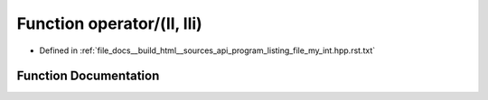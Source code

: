 .. _exhale_function_program__listing__file__my__int_8hpp_8rst_8txt_1a833e2f67fb010c39008962137d8237ec:

Function operator/(ll, lli)
===========================

- Defined in :ref:`file_docs__build_html__sources_api_program_listing_file_my_int.hpp.rst.txt`


Function Documentation
----------------------


.. doxygenfunction:: operator/(ll, lli)
